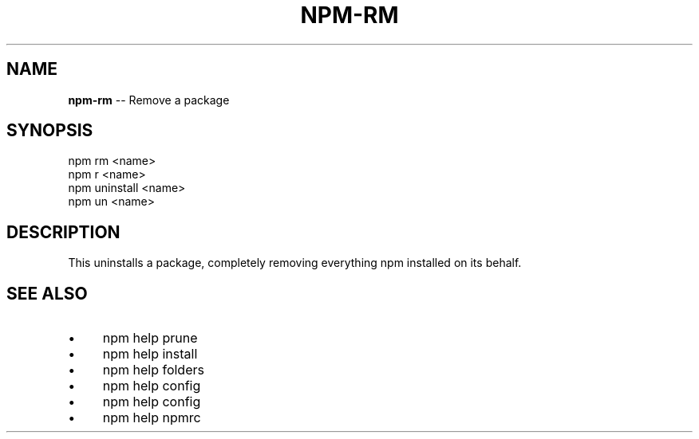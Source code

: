 .\" Generated with Ronnjs 0.3.8
.\" http://github.com/kapouer/ronnjs/
.
.TH "NPM\-RM" "1" "May 2014" "" ""
.
.SH "NAME"
\fBnpm-rm\fR \-\- Remove a package
.
.SH "SYNOPSIS"
.
.nf
npm rm <name>
npm r <name>
npm uninstall <name>
npm un <name>
.
.fi
.
.SH "DESCRIPTION"
This uninstalls a package, completely removing everything npm installed
on its behalf\.
.
.SH "SEE ALSO"
.
.IP "\(bu" 4
npm help prune
.
.IP "\(bu" 4
npm help install
.
.IP "\(bu" 4
npm help  folders
.
.IP "\(bu" 4
npm help config
.
.IP "\(bu" 4
npm help  config
.
.IP "\(bu" 4
npm help  npmrc
.
.IP "" 0

